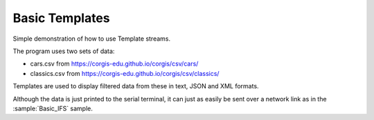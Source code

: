 Basic Templates
===============

Simple demonstration of how to use Template streams.

The program uses two sets of data:

- cars.csv from https://corgis-edu.github.io/corgis/csv/cars/
- classics.csv from https://corgis-edu.github.io/corgis/csv/classics/

Templates are used to display filtered data from these in text, JSON and XML formats.

Although the data is just printed to the serial terminal, it can just as easily be
sent over a network link as in the :sample:`Basic_IFS` sample.
